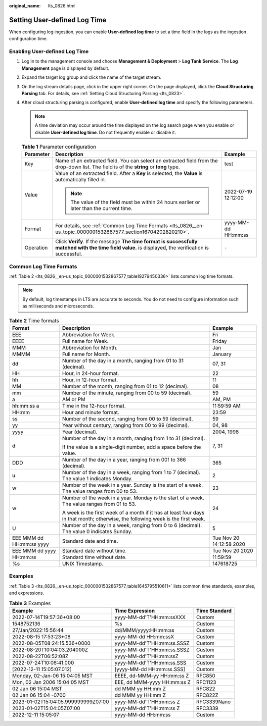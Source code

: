 :original_name: lts_0826.html

.. _lts_0826:

Setting User-defined Log Time
=============================

When configuring log ingestion, you can enable **User-defined log time** to set a time field in the logs as the ingestion configuration time.

Enabling User-defined Log Time
------------------------------

#. Log in to the management console and choose **Management & Deployment** > **Log Tank Service**. The **Log Management** page is displayed by default.
#. Expand the target log group and click the name of the target stream.
#. On the log stream details page, click |image1| in the upper right corner. On the page displayed, click the **Cloud Structuring Parsing** tab. For details, see :ref:`Setting Cloud Structuring Parsing <lts_0823>`.
#. After cloud structuring parsing is configured, enable **User-defined log time** and specify the following parameters.

   .. note::

      A time deviation may occur around the time displayed on the log search page when you enable or disable **User-defined log time**. Do not frequently enable or disable it.

   .. table:: **Table 1** Parameter configuration

      +-----------------------+-------------------------------------------------------------------------------------------------------------------------------------------------------+-----------------------+
      | Parameter             | Description                                                                                                                                           | Example               |
      +=======================+=======================================================================================================================================================+=======================+
      | Key                   | Name of an extracted field. You can select an extracted field from the drop-down list. The field is of the **string** or **long** type.               | test                  |
      +-----------------------+-------------------------------------------------------------------------------------------------------------------------------------------------------+-----------------------+
      | Value                 | Value of an extracted field. After a **Key** is selected, the **Value** is automatically filled in.                                                   | 2022-07-19 12:12:00   |
      |                       |                                                                                                                                                       |                       |
      |                       | .. note::                                                                                                                                             |                       |
      |                       |                                                                                                                                                       |                       |
      |                       |    The value of the field must be within 24 hours earlier or later than the current time.                                                             |                       |
      +-----------------------+-------------------------------------------------------------------------------------------------------------------------------------------------------+-----------------------+
      | Format                | For details, see :ref:`Common Log Time Formats <lts_0826__en-us_topic_0000001532867577_section16704202820210>`.                                       | yyyy-MM-dd HH:mm:ss   |
      +-----------------------+-------------------------------------------------------------------------------------------------------------------------------------------------------+-----------------------+
      | Operation             | Click **Verify**. If the message **The time format is successfully matched with the time field value.** is displayed, the verification is successful. | ``-``                 |
      +-----------------------+-------------------------------------------------------------------------------------------------------------------------------------------------------+-----------------------+

.. _lts_0826__en-us_topic_0000001532867577_section16704202820210:

Common Log Time Formats
-----------------------

:ref:`Table 2 <lts_0826__en-us_topic_0000001532867577_table19279450336>` lists common log time formats.

.. note::

   By default, log timestamps in LTS are accurate to seconds. You do not need to configure information such as milliseconds and microseconds.

.. _lts_0826__en-us_topic_0000001532867577_table19279450336:

.. table:: **Table 2** Time formats

   +--------------------------+----------------------------------------------------------------------------------------------------------------------------------+--------------------------+
   | Format                   | Description                                                                                                                      | Example                  |
   +==========================+==================================================================================================================================+==========================+
   | EEE                      | Abbreviation for Week.                                                                                                           | Fri                      |
   +--------------------------+----------------------------------------------------------------------------------------------------------------------------------+--------------------------+
   | EEEE                     | Full name for Week.                                                                                                              | Friday                   |
   +--------------------------+----------------------------------------------------------------------------------------------------------------------------------+--------------------------+
   | MMM                      | Abbreviation for Month.                                                                                                          | Jan                      |
   +--------------------------+----------------------------------------------------------------------------------------------------------------------------------+--------------------------+
   | MMMM                     | Full name for Month.                                                                                                             | January                  |
   +--------------------------+----------------------------------------------------------------------------------------------------------------------------------+--------------------------+
   | dd                       | Number of the day in a month, ranging from 01 to 31 (decimal).                                                                   | 07, 31                   |
   +--------------------------+----------------------------------------------------------------------------------------------------------------------------------+--------------------------+
   | HH                       | Hour, in 24-hour format.                                                                                                         | 22                       |
   +--------------------------+----------------------------------------------------------------------------------------------------------------------------------+--------------------------+
   | hh                       | Hour, in 12-hour format.                                                                                                         | 11                       |
   +--------------------------+----------------------------------------------------------------------------------------------------------------------------------+--------------------------+
   | MM                       | Number of the month, ranging from 01 to 12 (decimal).                                                                            | 08                       |
   +--------------------------+----------------------------------------------------------------------------------------------------------------------------------+--------------------------+
   | mm                       | Number of the minute, ranging from 00 to 59 (decimal).                                                                           | 59                       |
   +--------------------------+----------------------------------------------------------------------------------------------------------------------------------+--------------------------+
   | a                        | AM or PM                                                                                                                         | AM, PM                   |
   +--------------------------+----------------------------------------------------------------------------------------------------------------------------------+--------------------------+
   | hh:mm:ss a               | Time in the 12-hour format.                                                                                                      | 11:59:59 AM              |
   +--------------------------+----------------------------------------------------------------------------------------------------------------------------------+--------------------------+
   | HH:mm                    | Hour and minute format.                                                                                                          | 23:59                    |
   +--------------------------+----------------------------------------------------------------------------------------------------------------------------------+--------------------------+
   | ss                       | Number of the second, ranging from 00 to 59 (decimal).                                                                           | 59                       |
   +--------------------------+----------------------------------------------------------------------------------------------------------------------------------+--------------------------+
   | yy                       | Year without century, ranging from 00 to 99 (decimal).                                                                           | 04, 98                   |
   +--------------------------+----------------------------------------------------------------------------------------------------------------------------------+--------------------------+
   | yyyy                     | Year (decimal).                                                                                                                  | 2004, 1998               |
   +--------------------------+----------------------------------------------------------------------------------------------------------------------------------+--------------------------+
   | d                        | Number of the day in a month, ranging from 1 to 31 (decimal).                                                                    | 7, 31                    |
   |                          |                                                                                                                                  |                          |
   |                          | If the value is a single-digit number, add a space before the value.                                                             |                          |
   +--------------------------+----------------------------------------------------------------------------------------------------------------------------------+--------------------------+
   | DDD                      | Number of the day in a year, ranging from 001 to 366 (decimal).                                                                  | 365                      |
   +--------------------------+----------------------------------------------------------------------------------------------------------------------------------+--------------------------+
   | u                        | Number of the day in a week, ranging from 1 to 7 (decimal). The value 1 indicates Monday.                                        | 2                        |
   +--------------------------+----------------------------------------------------------------------------------------------------------------------------------+--------------------------+
   | w                        | Number of the week in a year. Sunday is the start of a week. The value ranges from 00 to 53.                                     | 23                       |
   +--------------------------+----------------------------------------------------------------------------------------------------------------------------------+--------------------------+
   | w                        | Number of the week in a year. Monday is the start of a week. The value ranges from 01 to 53.                                     | 24                       |
   |                          |                                                                                                                                  |                          |
   |                          | A week is the first week of a month if it has at least four days in that month; otherwise, the following week is the first week. |                          |
   +--------------------------+----------------------------------------------------------------------------------------------------------------------------------+--------------------------+
   | U                        | Number of the day in a week, ranging from 0 to 6 (decimal). The value 0 indicates Sunday.                                        | 5                        |
   +--------------------------+----------------------------------------------------------------------------------------------------------------------------------+--------------------------+
   | EEE MMM dd HH:mm:ss yyyy | Standard date and time.                                                                                                          | Tue Nov 20 14:12:58 2020 |
   +--------------------------+----------------------------------------------------------------------------------------------------------------------------------+--------------------------+
   | EEE MMM dd yyyy          | Standard date without time.                                                                                                      | Tue Nov 20 2020          |
   +--------------------------+----------------------------------------------------------------------------------------------------------------------------------+--------------------------+
   | HH:mm:ss                 | Standard time without date.                                                                                                      | 11:59:59                 |
   +--------------------------+----------------------------------------------------------------------------------------------------------------------------------+--------------------------+
   | %s                       | UNIX Timestamp.                                                                                                                  | 147618725                |
   +--------------------------+----------------------------------------------------------------------------------------------------------------------------------+--------------------------+

Examples
--------

:ref:`Table 3 <lts_0826__en-us_topic_0000001532867577_table1645795510611>` lists common time standards, examples, and expressions.

.. _lts_0826__en-us_topic_0000001532867577_table1645795510611:

.. table:: **Table 3** Examples

   +-------------------------------------+-----------------------------+---------------+
   | Example                             | Time Expression             | Time Standard |
   +=====================================+=============================+===============+
   | 2022-07-14T19:57:36+08:00           | yyyy-MM-dd'T'HH:mm:ssXXX    | Custom        |
   +-------------------------------------+-----------------------------+---------------+
   | 1548752136                          | %s                          | Custom        |
   +-------------------------------------+-----------------------------+---------------+
   | 27/Jan/2022:15:56:44                | dd/MMM/yyyy:HH:mm:ss        | Custom        |
   +-------------------------------------+-----------------------------+---------------+
   | 2022-08-15 17:53:23+08              | yyyy-MM-dd HH:mm:ssX        | Custom        |
   +-------------------------------------+-----------------------------+---------------+
   | 2022-08-05T08:24:15.536+0000        | yyyy-MM-dd'T'HH:mm:ss.SSSZ  | Custom        |
   +-------------------------------------+-----------------------------+---------------+
   | 2022-08-20T10:04:03.204000Z         | yyyy-MM-dd'T'HH:mm:ss.SSSZ  | Custom        |
   +-------------------------------------+-----------------------------+---------------+
   | 2022-08-22T06:52:08Z                | yyyy-MM-dd'T'HH:mm:ssZ      | Custom        |
   +-------------------------------------+-----------------------------+---------------+
   | 2022-07-24T10:06:41.000             | yyyy-MM-dd'T'HH:mm:ss.SSS   | Custom        |
   +-------------------------------------+-----------------------------+---------------+
   | [2022-12-11 15:05:07.012]           | [yyyy-MM-dd HH:mm:ss.SSS]   | Custom        |
   +-------------------------------------+-----------------------------+---------------+
   | Monday, 02-Jan-06 15:04:05 MST      | EEEE, dd-MMM-yy HH:mm:ss Z  | RFC850        |
   +-------------------------------------+-----------------------------+---------------+
   | Mon, 02 Jan 2006 15:04:05 MST       | EEE, dd MMM-yyyy HH:mm:ss Z | RFC1123       |
   +-------------------------------------+-----------------------------+---------------+
   | 02 Jan 06 15:04 MST                 | dd MMM yy HH:mm Z           | RFC822        |
   +-------------------------------------+-----------------------------+---------------+
   | 02 Jan 06 15:04 -0700               | dd MMM yy HH:mm Z           | RFC822Z       |
   +-------------------------------------+-----------------------------+---------------+
   | 2023-01-02T15:04:05.999999999Z07:00 | yyyy-MM-dd'T'HH:mm:ss Z     | RFC3339Nano   |
   +-------------------------------------+-----------------------------+---------------+
   | 2023-01-02T15:04:05Z07:00           | yyyy-MM-dd'T'HH:mm:ss Z     | RFC3339       |
   +-------------------------------------+-----------------------------+---------------+
   | 2022-12-11 15:05:07                 | yyyy-MM-dd HH:mm:ss         | Custom        |
   +-------------------------------------+-----------------------------+---------------+

.. |image1| image:: /_static/images/en-us_image_0000001991274437.png
